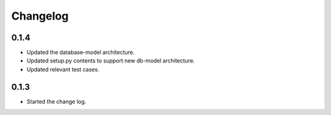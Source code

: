 Changelog
=========

0.1.4
------

*  Updated the database-model architecture.

*  Updated setup.py contents to support new db-model architecture.

*  Updated relevant test cases.


0.1.3
------

*  Started the change log.


